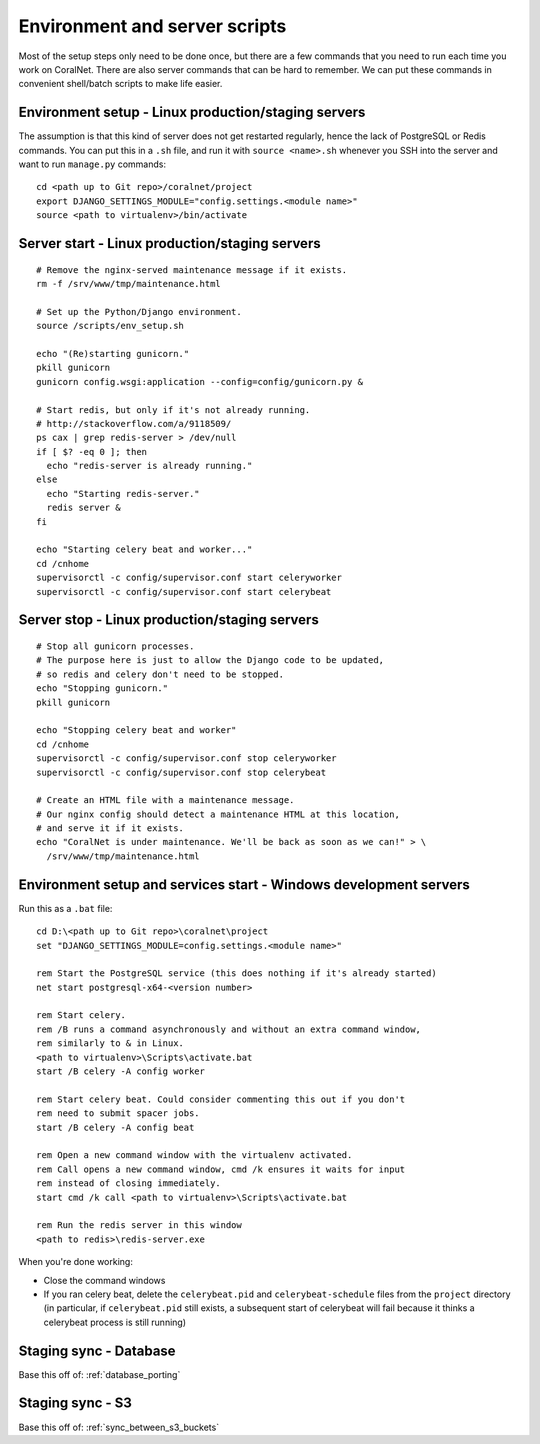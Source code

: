 .. _scripts:

Environment and server scripts
==============================

Most of the setup steps only need to be done once, but there are a few commands that you need to run each time you work on CoralNet. There are also server commands that can be hard to remember. We can put these commands in convenient shell/batch scripts to make life easier.


.. _script_environment_setup:

Environment setup - Linux production/staging servers
----------------------------------------------------
The assumption is that this kind of server does not get restarted regularly, hence the lack of PostgreSQL or Redis commands. You can put this in a ``.sh`` file, and run it with ``source <name>.sh`` whenever you SSH into the server and want to run ``manage.py`` commands:

::

  cd <path up to Git repo>/coralnet/project
  export DJANGO_SETTINGS_MODULE="config.settings.<module name>"
  source <path to virtualenv>/bin/activate


.. _script_server_start:

Server start - Linux production/staging servers
-----------------------------------------------

::

  # Remove the nginx-served maintenance message if it exists.
  rm -f /srv/www/tmp/maintenance.html

  # Set up the Python/Django environment.
  source /scripts/env_setup.sh

  echo "(Re)starting gunicorn."
  pkill gunicorn
  gunicorn config.wsgi:application --config=config/gunicorn.py &

  # Start redis, but only if it's not already running.
  # http://stackoverflow.com/a/9118509/
  ps cax | grep redis-server > /dev/null
  if [ $? -eq 0 ]; then
    echo "redis-server is already running."
  else
    echo "Starting redis-server."
    redis server &
  fi

  echo "Starting celery beat and worker..."
  cd /cnhome
  supervisorctl -c config/supervisor.conf start celeryworker
  supervisorctl -c config/supervisor.conf start celerybeat



.. _script_server_stop:

Server stop - Linux production/staging servers
----------------------------------------------

::

  # Stop all gunicorn processes.
  # The purpose here is just to allow the Django code to be updated,
  # so redis and celery don't need to be stopped.
  echo "Stopping gunicorn."
  pkill gunicorn

  echo "Stopping celery beat and worker"
  cd /cnhome
  supervisorctl -c config/supervisor.conf stop celeryworker
  supervisorctl -c config/supervisor.conf stop celerybeat

  # Create an HTML file with a maintenance message.
  # Our nginx config should detect a maintenance HTML at this location,
  # and serve it if it exists.
  echo "CoralNet is under maintenance. We'll be back as soon as we can!" > \
    /srv/www/tmp/maintenance.html


Environment setup and services start - Windows development servers
------------------------------------------------------------------
Run this as a ``.bat`` file:

::

  cd D:\<path up to Git repo>\coralnet\project
  set "DJANGO_SETTINGS_MODULE=config.settings.<module name>"

  rem Start the PostgreSQL service (this does nothing if it's already started)
  net start postgresql-x64-<version number>

  rem Start celery.
  rem /B runs a command asynchronously and without an extra command window,
  rem similarly to & in Linux.
  <path to virtualenv>\Scripts\activate.bat
  start /B celery -A config worker

  rem Start celery beat. Could consider commenting this out if you don't
  rem need to submit spacer jobs.
  start /B celery -A config beat

  rem Open a new command window with the virtualenv activated.
  rem Call opens a new command window, cmd /k ensures it waits for input
  rem instead of closing immediately.
  start cmd /k call <path to virtualenv>\Scripts\activate.bat

  rem Run the redis server in this window
  <path to redis>\redis-server.exe

When you're done working:

- Close the command windows
- If you ran celery beat, delete the ``celerybeat.pid`` and ``celerybeat-schedule`` files from the ``project`` directory (in particular, if ``celerybeat.pid`` still exists, a subsequent start of celerybeat will fail because it thinks a celerybeat process is still running)


Staging sync - Database
-----------------------

Base this off of: :ref:`database_porting`


Staging sync - S3
-----------------

Base this off of: :ref:`sync_between_s3_buckets`
